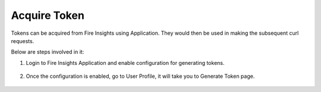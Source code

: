 Acquire Token 
==================

Tokens can be acquired from Fire Insights using Application. They would then be used in making the subsequent curl requests.

Below are steps involved in it:

1. Login to Fire Insights Application and enable configuration for generating tokens.

.. figure:: ../../_assets/rest-api/configuration.PNG
   :alt: rest-api
   :width: 60%

2. Once the configuration is enabled, go to User Profile, it will take you to Generate Token page.

.. figure:: ../../_assets/rest-api/token_page.PNG
   :alt: rest-api
   :width: 60%
